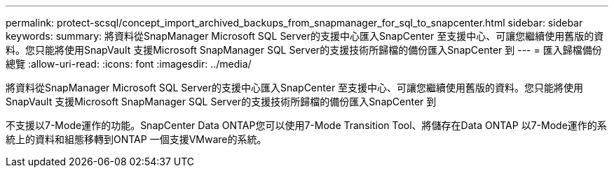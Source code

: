 ---
permalink: protect-scsql/concept_import_archived_backups_from_snapmanager_for_sql_to_snapcenter.html 
sidebar: sidebar 
keywords:  
summary: 將資料從SnapManager Microsoft SQL Server的支援中心匯入SnapCenter 至支援中心、可讓您繼續使用舊版的資料。您只能將使用SnapVault 支援Microsoft SnapManager SQL Server的支援技術所歸檔的備份匯入SnapCenter 到 
---
= 匯入歸檔備份總覽
:allow-uri-read: 
:icons: font
:imagesdir: ../media/


[role="lead"]
將資料從SnapManager Microsoft SQL Server的支援中心匯入SnapCenter 至支援中心、可讓您繼續使用舊版的資料。您只能將使用SnapVault 支援Microsoft SnapManager SQL Server的支援技術所歸檔的備份匯入SnapCenter 到

不支援以7-Mode運作的功能。SnapCenter Data ONTAP您可以使用7-Mode Transition Tool、將儲存在Data ONTAP 以7-Mode運作的系統上的資料和組態移轉到ONTAP 一個支援VMware的系統。
